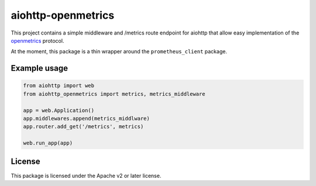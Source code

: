 aiohttp-openmetrics
===================

This project contains a simple middleware and /metrics route endpoint for
aiohttp that allow easy implementation of the
`openmetrics <https://www.openmetrics.io/>`_ protocol.

At the moment, this package is a thin wrapper around the ``prometheus_client``
package.

Example usage
-------------

.. code-block:: python

  from aiohttp import web
  from aiohttp_openmetrics import metrics, metrics_middleware

  app = web.Application()
  app.middlewares.append(metrics_middlware)
  app.router.add_get('/metrics', metrics)

  web.run_app(app)

License
-------

This package is licensed under the Apache v2 or later license.
